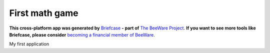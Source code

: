 First math game
===============

**This cross-platform app was generated by** `Briefcase`_ **- part of**
`The BeeWare Project`_. **If you want to see more tools like Briefcase, please
consider** `becoming a financial member of BeeWare`_.

My first application

.. _`Briefcase`: https://github.com/beeware/briefcase
.. _`The BeeWare Project`: https://beeware.org/
.. _`becoming a financial member of BeeWare`: https://beeware.org/contributing/membership
